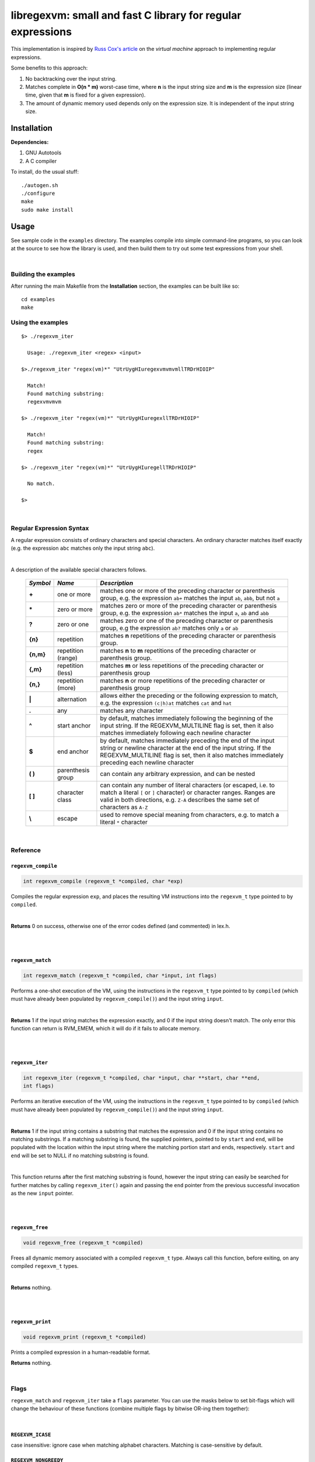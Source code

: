 libregexvm: small and fast C library for regular expressions
============================================================

This implementation is inspired by
`Russ Cox's article <https://swtch.com/~rsc/regexp/regexp2.html>`_ on the
*virtual machine* approach to implementing regular expressions.

Some benefits to this approach:

#. No backtracking over the input string.
#. Matches complete in **O(n * m)** worst-case time, where **n** is the
   input string size and **m** is the expression size (linear time, given that
   **m** is fixed for a given expression).
#. The amount of dynamic memory used depends only on the expression size. It is
   independent of the input string size.

Installation
^^^^^^^^^^^^

**Dependencies:**

#. GNU Autotools
#. A C compiler

To install, do the usual stuff:
::

    ./autogen.sh
    ./configure
    make
    sudo make install

Usage
^^^^^

See sample code in the ``examples`` directory. The examples compile into simple
command-line programs, so you can look at the source to see how the library is
used, and then build them to try out some test expressions from your shell.

|

Building the examples
---------------------

After running the main Makefile from the **Installation** section, the examples
can be built like so:
::

    cd examples
    make

Using the examples
------------------
::

   $> ./regexvm_iter

     Usage: ./regexvm_iter <regex> <input>

   $>./regexvm_iter "regex(vm)*" "UtrUygHIuregexvmvmvmllTRDrHIOIP"

     Match!
     Found matching substring:
     regexvmvmvm

   $> ./regexvm_iter "regex(vm)*" "UtrUygHIuregexllTRDrHIOIP"

     Match!
     Found matching substring:
     regex

   $> ./regexvm_iter "regex(vm)*" "UtrUygHIuregellTRDrHIOIP"

     No match.

   $>

|

Regular Expression Syntax
-------------------------

A regular expression consists of ordinary characters and special characters.
An ordinary character matches itself exactly (e.g. the expression ``abc``
matches only the input string ``abc``).

|

A description of the available special characters follows.


    +---------+-----------------------+---------------------------------------+
    |*Symbol* | *Name*                | *Description*                         |
    +=========+=======================+=======================================+
    | **+**   | one or more           | matches one or more of the preceding  |
    |         |                       | character or parenthesis group, e.g.  |
    |         |                       | the expression ``ab+`` matches the    |
    |         |                       | input ``ab``, ``abb``, but not ``a``  |
    +---------+-----------------------+---------------------------------------+
    | **\***  | zero or more          | matches zero or more of the preceding |
    |         |                       | character or parenthesis group, e.g.  |
    |         |                       | the expression ``ab*`` matches the    |
    |         |                       | input ``a``, ``ab`` and ``abb``       |
    +---------+-----------------------+---------------------------------------+
    | **?**   | zero or one           | matches zero or one of the preceding  |
    |         |                       | character or parenthesis group, e.g   |
    |         |                       | the expression ``ab?`` matches only   |
    |         |                       | ``a`` or ``ab``                       |
    +---------+-----------------------+---------------------------------------+
    | **{n}** | repetition            | matches **n** repetitions of the      |
    |         |                       | preceding character or parenthesis    |
    |         |                       | group.                                |
    +---------+-----------------------+---------------------------------------+
    |**{n,m}**| repetition (range)    | matches **n** to **m** repetitions of |
    |         |                       | the preceding character or parenthesis|
    |         |                       | group.                                |
    +---------+-----------------------+---------------------------------------+
    | **{,m}**| repetition (less)     | matches **m** or less repetitions of  |
    |         |                       | the preceding character or parenthesis|
    |         |                       | group                                 |
    +---------+-----------------------+---------------------------------------+
    | **{n,}**| repetition (more)     | matches **n** or more repetitions of  |
    |         |                       | the preceding character or parenthesis|
    |         |                       | group                                 |
    +---------+-----------------------+---------------------------------------+
    | **|**   | alternation           | allows either the preceding or the    |
    |         |                       | following expression to match, e.g.   |
    |         |                       | the expression ``(c|h)at`` matches    |
    |         |                       | ``cat`` and ``hat``                   |
    +---------+-----------------------+---------------------------------------+
    | **.**   | any                   | matches any character                 |
    +---------+-----------------------+---------------------------------------+
    | **^**   | start anchor          | by default, matches immediately       |
    |         |                       | following the beginning of the input  |
    |         |                       | string. If the REGEXVM_MULTILINE flag |
    |         |                       | is set, then it also matches          |
    |         |                       | immediately following each newline    |
    |         |                       | character                             |
    +---------+-----------------------+---------------------------------------+
    | **$**   | end anchor            | by default, matches immediately       |
    |         |                       | preceding the end of the input string |
    |         |                       | or newline character at the end of the|
    |         |                       | input string. If the REGEXVM_MULTILINE|
    |         |                       | flag is set, then it also matches     |
    |         |                       | immediately preceding each newline    |
    |         |                       | character                             |
    +---------+-----------------------+---------------------------------------+
    | **( )** | parenthesis group     | can contain any arbitrary expression, |
    |         |                       | and can be nested                     |
    +---------+-----------------------+---------------------------------------+
    | **[ ]** | character class       | can contain any number of literal     |
    |         |                       | characters (or escaped, i.e. to match |
    |         |                       | a literal ``[`` or ``]`` character) or|
    |         |                       | character ranges. Ranges are valid in |
    |         |                       | both directions, e.g. ``Z-A``         |
    |         |                       | describes the same set of characters  |
    |         |                       | as ``A-Z``                            |
    +---------+-----------------------+---------------------------------------+
    | **\\**  | escape                | used to remove special meaning from   |
    |         |                       | characters, e.g. to match a literal   |
    |         |                       | ``*`` character                       |
    +---------+-----------------------+---------------------------------------+

|

Reference
---------

``regexvm_compile``
~~~~~~~~~~~~~~~~~~~

.. code:: c

   int regexvm_compile (regexvm_t *compiled, char *exp)

Compiles the regular expression ``exp``, and places the resulting VM
instructions into the ``regexvm_t`` type pointed to by ``compiled``.

|

**Returns** 0
on success, otherwise one of the error codes defined (and commented) in lex.h.

|

|

``regexvm_match``
~~~~~~~~~~~~~~~~~

.. code:: c

   int regexvm_match (regexvm_t *compiled, char *input, int flags)

Performs a one-shot execution of the VM, using the instructions in the
``regexvm_t`` type pointed to by ``compiled`` (which must have already been
populated by ``regexvm_compile()``) and the input string ``input``.

|

**Returns** 1
if the input string matches the expression exactly, and 0 if the input string
doesn't match. The only error this function can return is RVM_EMEM, which it
will do if it fails to allocate memory.

|

|

``regexvm_iter``
~~~~~~~~~~~~~~~~

.. code:: c

   int regexvm_iter (regexvm_t *compiled, char *input, char **start, char **end,
   int flags)

Performs an iterative execution of the VM, using the instructions in the
``regexvm_t`` type pointed to by ``compiled`` (which must have already been
populated by ``regexvm_compile()``) and the input string ``input``.

|

**Returns** 1
if the input string contains a substring that matches the expression and 0 if
the input string contains no matching substrings. If a matching substring is
found, the supplied pointers, pointed to by ``start`` and ``end``, will be
populated with the location within the input string where the matching portion
start and ends, respectively. ``start`` and ``end`` will be set to NULL if no
matching substring is found.

|

This function returns after the first matching substring is found, however the
input string can easily be searched for further matches by calling
``regexvm_iter()`` again and passing the ``end`` pointer from the previous
successful invocation as the new ``input`` pointer.

|

|

``regexvm_free``
~~~~~~~~~~~~~~~~

.. code:: c

   void regexvm_free (regexvm_t *compiled)

Frees all dynamic memory associated with a compiled ``regexvm_t`` type. Always
call this function, before exiting, on any compiled ``regexvm_t`` types.

|

**Returns** nothing.

|

|

``regexvm_print``
~~~~~~~~~~~~~~~~~

.. code:: c

   void regexvm_print (regexvm_t *compiled)

Prints a compiled expression in a human-readable format.

**Returns** nothing.

|

Flags
-----

``regexvm_match`` and ``regexvm_iter`` take a ``flags`` parameter. You can use
the masks below to set bit-flags which will change the behaviour of these
functions (combine multiple flags by bitwise OR-ing them together):

|

``REGEXVM_ICASE``
~~~~~~~~~~~~~~~~~

case insensitive: ignore case when matching alphabet characters. Matching is
case-sensitive by default.

``REGEXVM_NONGREEDY``
~~~~~~~~~~~~~~~~~~~~~

non-greedy matching: by default, the operators ``+``, ``*``, and ``?`` will
match as many characters as possible, e.g. running ``regexvm_iter`` with
the expression ``<.*>`` against the input string ``<tag>name<tag>`` will match
the entire string. With this flag set, it will match only ``<tag>``.

``REGEXVM_MULTILINE``
~~~~~~~~~~~~~~~~~~~~~

Multiline: By default, ``^`` matches immediately following the start of input,
and ``$`` matches immediately preceding the end of input or the newline before
the end of input. With this flag set, ``^`` will also match immediately
following each newline character, and ``$`` will also match immediately
preceding each newline character. This flag is ignored and automatically
enabled when ``regexvm_match`` is used; since ``regexvm_match`` effectively
requires a matching string to be anchored at both the start and end of input,
then ``^`` and ``$`` are only useful if they can also act as line anchors.

|

Building your own code with libregexvm
--------------------------------------

To link your own code with libregexvm, compile with
::

    -I/usr/local/include/libregexvm

and link with
::

    -lregexvm

for example, to build the example applications manually, you would do
::

    cd examples
    gcc regexvm_iter.c -o regexvm_iter -I/usr/local/include/libregexvm -lregexvm
    gcc regexvm_match.c -o regexvm_match -I/usr/local/include/libregexvm -lregexvm
